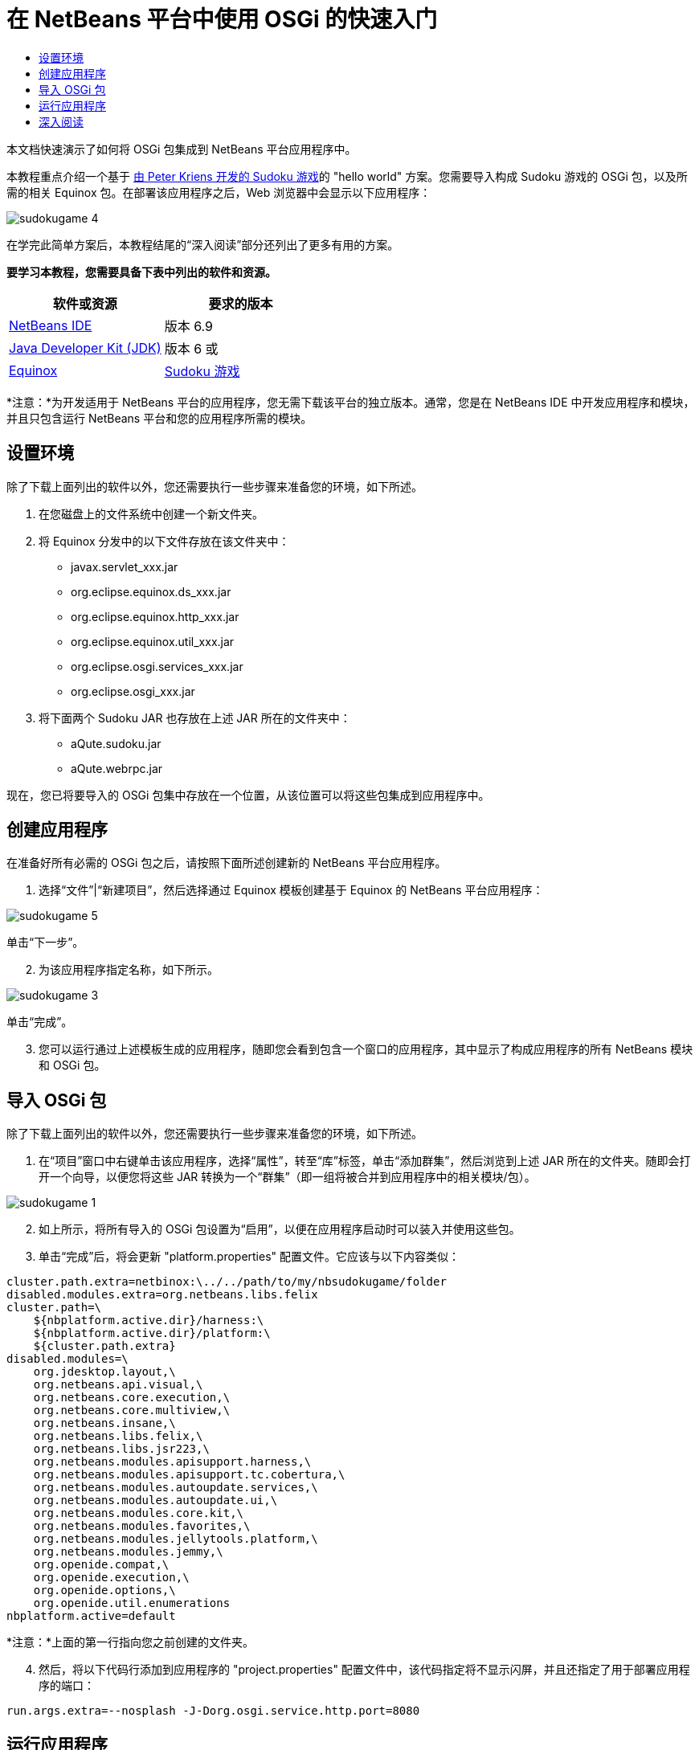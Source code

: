 // 
//     Licensed to the Apache Software Foundation (ASF) under one
//     or more contributor license agreements.  See the NOTICE file
//     distributed with this work for additional information
//     regarding copyright ownership.  The ASF licenses this file
//     to you under the Apache License, Version 2.0 (the
//     "License"); you may not use this file except in compliance
//     with the License.  You may obtain a copy of the License at
// 
//       http://www.apache.org/licenses/LICENSE-2.0
// 
//     Unless required by applicable law or agreed to in writing,
//     software distributed under the License is distributed on an
//     "AS IS" BASIS, WITHOUT WARRANTIES OR CONDITIONS OF ANY
//     KIND, either express or implied.  See the License for the
//     specific language governing permissions and limitations
//     under the License.
//

= 在 NetBeans 平台中使用 OSGi 的快速入门
:jbake-type: platform-tutorial
:jbake-tags: tutorials 
:jbake-status: published
:syntax: true
:source-highlighter: pygments
:toc: left
:toc-title:
:icons: font
:experimental:
:description: 在 NetBeans 平台中使用 OSGi 的快速入门 - Apache NetBeans
:keywords: Apache NetBeans Platform, Platform Tutorials, 在 NetBeans 平台中使用 OSGi 的快速入门

本文档快速演示了如何将 OSGi 包集成到 NetBeans 平台应用程序中。

本教程重点介绍一个基于 link:http://www.aqute.biz/Code/Download#sudoku[由 Peter Kriens 开发的 Sudoku 游戏]的 "hello world" 方案。您需要导入构成 Sudoku 游戏的 OSGi 包，以及所需的相关 Equinox 包。在部署该应用程序之后，Web 浏览器中会显示以下应用程序：


image::http://netbeans.dzone.com/sites/all/files/sudokugame-4.png[]

在学完此简单方案后，本教程结尾的“深入阅读”部分还列出了更多有用的方案。





*要学习本教程，您需要具备下表中列出的软件和资源。*

|===
|软件或资源 |要求的版本 

| link:https://netbeans.apache.org/download/index.html[NetBeans IDE] |版本 6.9 

| link:https://www.oracle.com/technetwork/java/javase/downloads/index.html[Java Developer Kit (JDK)] |版本 6 或 

| link:http://download.eclipse.org/equinox[Equinox] 

| link:http://www.aqute.biz/Code/Download#sudoku[Sudoku 游戏] 
|===

*注意：*为开发适用于 NetBeans 平台的应用程序，您无需下载该平台的独立版本。通常，您是在 NetBeans IDE 中开发应用程序和模块，并且只包含运行 NetBeans 平台和您的应用程序所需的模块。


== 设置环境

除了下载上面列出的软件以外，您还需要执行一些步骤来准备您的环境，如下所述。


[start=1]
1. 在您磁盘上的文件系统中创建一个新文件夹。

[start=2]
1. 将 Equinox 分发中的以下文件存放在该文件夹中：
* javax.servlet_xxx.jar
* org.eclipse.equinox.ds_xxx.jar
* org.eclipse.equinox.http_xxx.jar
* org.eclipse.equinox.util_xxx.jar
* org.eclipse.osgi.services_xxx.jar
* org.eclipse.osgi_xxx.jar

[start=3]
1. 将下面两个 Sudoku JAR 也存放在上述 JAR 所在的文件夹中：
* aQute.sudoku.jar
* aQute.webrpc.jar

现在，您已将要导入的 OSGi 包集中存放在一个位置，从该位置可以将这些包集成到应用程序中。


== 创建应用程序

在准备好所有必需的 OSGi 包之后，请按照下面所述创建新的 NetBeans 平台应用程序。


[start=1]
1. 选择“文件”|“新建项目”，然后选择通过 Equinox 模板创建基于 Equinox 的 NetBeans 平台应用程序：


image::http://netbeans.dzone.com/sites/all/files/sudokugame-5.png[]

单击“下一步”。


[start=2]
1. 为该应用程序指定名称，如下所示。


image::http://netbeans.dzone.com/sites/all/files/sudokugame-3.png[]

单击“完成”。


[start=3]
1. 您可以运行通过上述模板生成的应用程序，随即您会看到包含一个窗口的应用程序，其中显示了构成应用程序的所有 NetBeans 模块和 OSGi 包。


== 导入 OSGi 包

除了下载上面列出的软件以外，您还需要执行一些步骤来准备您的环境，如下所述。


[start=1]
1. 在“项目”窗口中右键单击该应用程序，选择“属性”，转至“库”标签，单击“添加群集”，然后浏览到上述 JAR 所在的文件夹。随即会打开一个向导，以便您将这些 JAR 转换为一个“群集”（即一组将被合并到应用程序中的相关模块/包）。


image::http://netbeans.dzone.com/sites/all/files/sudokugame-1.png[]


[start=2]
1. 如上所示，将所有导入的 OSGi 包设置为“启用”，以便在应用程序启动时可以装入并使用这些包。

[start=3]
1. 单击“完成”后，将会更新 "platform.properties" 配置文件。它应该与以下内容类似：

[source,java]
----

cluster.path.extra=netbinox:\../../path/to/my/nbsudokugame/folder
disabled.modules.extra=org.netbeans.libs.felix
cluster.path=\
    ${nbplatform.active.dir}/harness:\
    ${nbplatform.active.dir}/platform:\
    ${cluster.path.extra}
disabled.modules=\
    org.jdesktop.layout,\
    org.netbeans.api.visual,\
    org.netbeans.core.execution,\
    org.netbeans.core.multiview,\
    org.netbeans.insane,\
    org.netbeans.libs.felix,\
    org.netbeans.libs.jsr223,\
    org.netbeans.modules.apisupport.harness,\
    org.netbeans.modules.apisupport.tc.cobertura,\
    org.netbeans.modules.autoupdate.services,\
    org.netbeans.modules.autoupdate.ui,\
    org.netbeans.modules.core.kit,\
    org.netbeans.modules.favorites,\
    org.netbeans.modules.jellytools.platform,\
    org.netbeans.modules.jemmy,\
    org.openide.compat,\
    org.openide.execution,\
    org.openide.options,\
    org.openide.util.enumerations
nbplatform.active=default
----

*注意：*上面的第一行指向您之前创建的文件夹。


[start=4]
1. 然后，将以下代码行添加到应用程序的 "project.properties" 配置文件中，该代码指定将不显示闪屏，并且还指定了用于部署应用程序的端口：

[source,java]
----

run.args.extra=--nosplash -J-Dorg.osgi.service.http.port=8080
----


== 运行应用程序

现在，该应用程序已准备就绪，可以按照如下所述进行部署。


[start=1]
1. 运行应用程序！随即会部署应用程序中的所有 OSGi 包和 NetBeans 模块。同时，还会部署用于查看已部署的 OSGi 包和 NetBeans 模块的应用程序，最终提供的桌面应用程序可使您非常方便地监视当前已部署的项目：


image::http://netbeans.dzone.com/sites/all/files/sudokugame-6_0.png[]

或者，也可以删除提供上述窗口的整个模块。然后，删除上述窗口需要的所有模块，即删除窗口系统、操作系统及其他所有内容，但 OSGi 集成所需的一些 JAR 除外，这些 JAR 包括：引导、启动、文件系统、模块系统、实用程序和查找。


[source,java]
----

cluster.path.extra=netbinox:\../../path/to/my/nbsudokugame/folder
disabled.modules.extra=org.netbeans.libs.felix
cluster.path=\
    ${nbplatform.active.dir}/harness:\
    ${nbplatform.active.dir}/platform:\
    ${cluster.path.extra}
disabled.modules=\
    org.jdesktop.layout,\
    org.netbeans.api.annotations.common,\
    org.netbeans.api.progress,\
    org.netbeans.api.visual,\
    org.netbeans.core,\
    org.netbeans.core.execution,\
    org.netbeans.core.io.ui,\
    org.netbeans.core.multiview,\
    org.netbeans.core.nativeaccess,\
    org.netbeans.core.output2,\
    org.netbeans.core.ui,\
    org.netbeans.core.windows,\
    org.netbeans.insane,\
    org.netbeans.libs.felix,\
    org.netbeans.libs.jna,\
    org.netbeans.libs.jsr223,\
    org.netbeans.libs.junit4,\
    org.netbeans.modules.apisupport.harness,\
    org.netbeans.modules.apisupport.tc.cobertura,\
    org.netbeans.modules.applemenu,\
    org.netbeans.modules.autoupdate.services,\
    org.netbeans.modules.autoupdate.ui,\
    org.netbeans.modules.core.kit,\
    org.netbeans.modules.editor.mimelookup,\
    org.netbeans.modules.editor.mimelookup.impl,\
    org.netbeans.modules.favorites,\
    org.netbeans.modules.javahelp,\
    org.netbeans.modules.jellytools.platform,\
    org.netbeans.modules.jemmy,\
    org.netbeans.modules.keyring,\
    org.netbeans.modules.masterfs,\
    org.netbeans.modules.nbjunit,\
    org.netbeans.modules.options.api,\
    org.netbeans.modules.options.keymap,\
    org.netbeans.modules.print,\
    org.netbeans.modules.progress.ui,\
    org.netbeans.modules.queries,\
    org.netbeans.modules.sendopts,\
    org.netbeans.modules.settings,\
    org.netbeans.modules.spi.actions,\
    org.netbeans.spi.quicksearch,\
    org.netbeans.swing.outline,\
    org.netbeans.swing.plaf,\
    org.netbeans.swing.tabcontrol,\
    org.openide.actions,\
    org.openide.awt,\
    org.openide.compat,\
    org.openide.dialogs,\
    org.openide.execution,\
    org.openide.explorer,\
    org.openide.io,\
    org.openide.loaders,\
    org.openide.nodes,\
    org.openide.options,\
    org.openide.text,\
    org.openide.util.enumerations,\
    org.openide.windows
nbplatform.active=default
----

然后，您将获得一个非常适合进行模块化 Web 开发的非 GUI 应用程序（即服务器应用程序）。


[start=2]
1. 现在，在浏览器中输入以下 URL（可选，使用 NetBeans UI 实用程序 API 中的 URLDisplayer.getDefault() 以编程方式在所需的位置打开浏览器），随即会部署 Sudoku 游戏中定义的 "index.html" 并将其显示在浏览器中，接下来您便可以开始玩 Suduko 游戏：

[source,java]
----

http://localhost:8080/rpc/sudoku/index.html
----

恭喜！您已将第一批 OSGi 包集成到了 NetBeans 平台应用程序中。


== 深入阅读

现在，您已经学完了本教程并了解了在 NetBeans 平台应用程序中重用 OSGi 包所需执行的步骤，接下来可以参阅以下相关文档和更高级的方案：

*  link:http://www.osgi.org/blog/2006_09_01_archive.html[Peter Kriens 和 Sudoku 游戏]
*  link:http://wiki.apidesign.org/wiki/NetbinoxTutorial[Jaroslav Tulach 和 Netbinox]
* Toni Epple 的 OSGi/NetBeans  link:http://eppleton.sharedhost.de/blog/?p=662[博客文章]和 link:http://eppleton.sharedhost.de/blog/?s=Frankenstein%27s+IDE[演示]
* Gunnar Reinseth 的 NetBeans 与 EMF 集成（ link:http://eclipse.dzone.com/emf-on-netbeans-rcp[第 1 部分]， link:http://eclipse.dzone.com/emf-on-netbeans-rcp-2[第 2 部分]）
* 还可以阅读  link:http://java.dzone.com/news/new-cool-tools-osgi-developers[OSGi 开发者的新炫酷工具]

